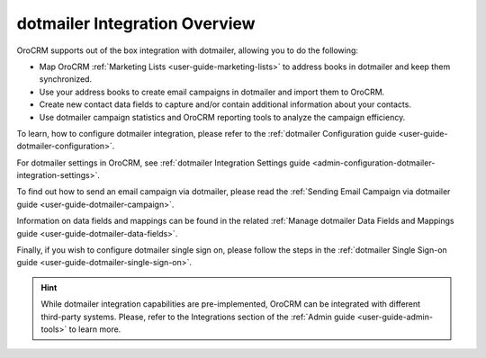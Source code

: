.. _user-guide-dotmailer-overview:
.. _user-guide-dm-integration:

dotmailer Integration Overview
==============================

OroCRM supports out of the box integration with dotmailer, allowing you to do the following:

- Map OroCRM :ref:`Marketing Lists <user-guide-marketing-lists>` to address books in dotmailer and keep them 
  synchronized.
- Use your address books to create email campaigns in dotmailer and import them to OroCRM.
- Create new contact data fields to capture and/or contain additional information about your contacts.
- Use dotmailer campaign statistics and OroCRM reporting tools to analyze the campaign efficiency.
  
To learn, how to configure dotmailer integration, please refer to the :ref:`dotmailer Configuration guide <user-guide-dotmailer-configuration>`.

For dotmailer settings in OroCRM, see :ref:`dotmailer Integration Settings guide <admin-configuration-dotmailer-integration-settings>`.

To find out how to send an email campaign via dotmailer, please read the :ref:`Sending Email Campaign via dotmailer guide <user-guide-dotmailer-campaign>`.

Information on data fields and mappings can be found in the related :ref:`Manage dotmailer Data Fields and Mappings guide <user-guide-dotmailer-data-fields>`.

Finally, if you wish to configure dotmailer single sign on, please follow the steps in the :ref:`dotmailer Single Sign-on guide <user-guide-dotmailer-single-sign-on>`.


.. hint:: While dotmailer integration capabilities are pre-implemented, OroCRM can be integrated with different third-party
    systems. Please, refer to the Integrations section of the :ref:`Admin guide <user-guide-admin-tools>` to learn more.